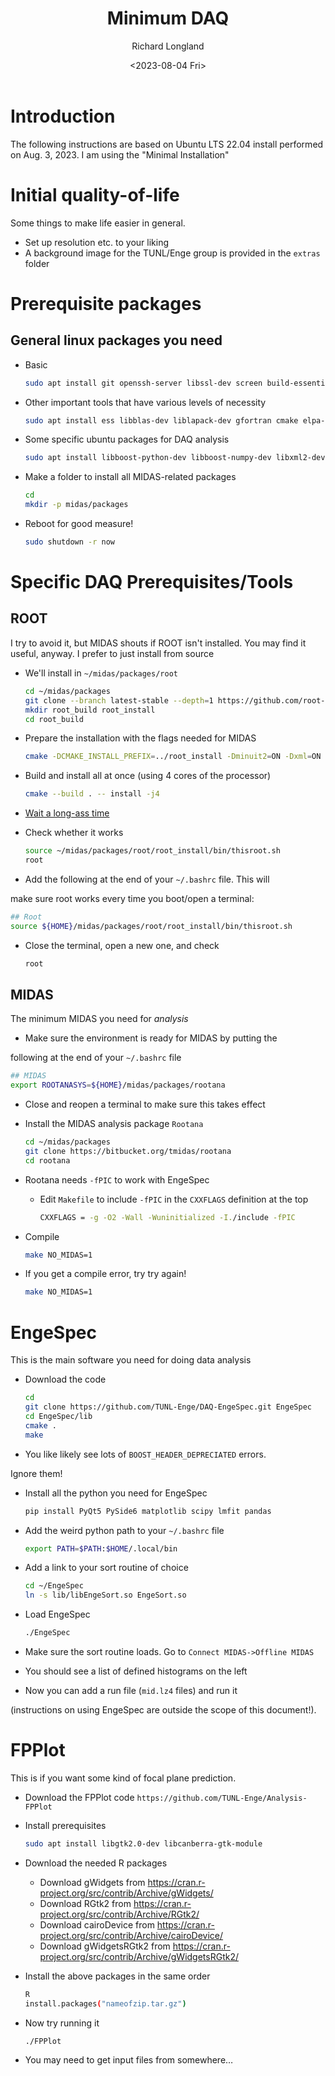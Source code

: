 #+options: ':nil *:t -:t ::t <:t H:3 \n:nil ^:t arch:headline
#+options: author:t broken-links:nil c:nil creator:nil
#+options: d:(not "LOGBOOK") date:t e:t email:nil f:t inline:t num:t
#+options: p:nil pri:nil prop:nil stat:t tags:t tasks:t tex:t
#+options: timestamp:t title:t toc:t todo:t |:t
#+title: Minimum DAQ
#+date: <2023-08-04 Fri>
#+author: Richard Longland
#+email: longland@X1Carbon
#+language: en
#+select_tags: export
#+exclude_tags: noexport
#+creator: Emacs 28.2 (Org mode 9.6.7)
#+cite_export:
* Introduction
	The following instructions are based on Ubuntu LTS 22.04 install
  performed on Aug. 3, 2023. I am using the "Minimal Installation"
* Initial quality-of-life
	Some things to make life easier in general.
	- Set up resolution etc. to your liking
	- A background image for the TUNL/Enge group is provided in the =extras= folder
* Prerequisite packages
** General linux packages you need
	 - Basic
		 #+BEGIN_SRC sh
			 sudo apt install git openssh-server libssl-dev screen build-essential emacs
		 #+END_SRC
	 - Other important tools that have various levels of necessity
		 #+BEGIN_SRC sh
			 sudo apt install ess libblas-dev liblapack-dev gfortran cmake elpa-magit xorg-dev org-mode emacs-goodies-el python3-pip
		 #+END_SRC
	 - Some specific ubuntu packages for DAQ analysis
		 #+BEGIN_SRC sh
			 sudo apt install libboost-python-dev libboost-numpy-dev libxml2-dev python3-numpy
		 #+END_SRC
	 - Make a folder to install all MIDAS-related packages
		 #+BEGIN_SRC sh
			 cd
			 mkdir -p midas/packages
		 #+END_SRC

	 - Reboot for good measure!
		 #+BEGIN_SRC sh
			 sudo shutdown -r now
		 #+END_SRC
* Specific DAQ Prerequisites/Tools
** ROOT
	 I try to avoid it, but MIDAS shouts if ROOT isn't installed. You
	 may find it useful, anyway. I prefer to just install from source
	 - We'll install in =~/midas/packages/root=
		 #+BEGIN_SRC sh
			 cd ~/midas/packages
			 git clone --branch latest-stable --depth=1 https://github.com/root-project/root.git root_src
			 mkdir root_build root_install
			 cd root_build
		 #+END_SRC
	 - Prepare the installation with the flags needed for MIDAS
		 #+BEGIN_SRC sh
			 cmake -DCMAKE_INSTALL_PREFIX=../root_install -Dminuit2=ON -Dxml=ON ../root_src
		 #+END_SRC
	 - Build and install all at once (using 4 cores of the processor)
		 #+BEGIN_SRC sh
			 cmake --build . -- install -j4
		 #+END_SRC
	 - [[https://xkcd.com/303/][Wait a long-ass time]]
	 - Check whether it works
		 #+BEGIN_SRC sh
			 source ~/midas/packages/root/root_install/bin/thisroot.sh
			 root
		 #+END_SRC
	 - Add the following at the end of your =~/.bashrc= file. This will
     make sure root works every time you boot/open a terminal:
		 #+BEGIN_SRC sh
			 ## Root
			 source ${HOME}/midas/packages/root/root_install/bin/thisroot.sh
		 #+END_SRC
	 - Close the terminal, open a new one, and check
		 #+BEGIN_SRC sh
			 root
		 #+END_SRC
** MIDAS
	 The minimum MIDAS you need for /analysis/
	 - Make sure the environment is ready for MIDAS by putting the
     following at the end of your =~/.bashrc= file
		 #+BEGIN_SRC sh
			 ## MIDAS
			 export ROOTANASYS=${HOME}/midas/packages/rootana
		 #+END_SRC
	 - Close and reopen a terminal to make sure this takes effect
	 - Install the MIDAS analysis package =Rootana=
		 #+BEGIN_SRC sh
			 cd ~/midas/packages
			 git clone https://bitbucket.org/tmidas/rootana
			 cd rootana
		 #+END_SRC
	 - Rootana needs ~-fPIC~ to work with EngeSpec
		 - Edit ~Makefile~ to include ~-fPIC~ in the ~CXXFLAGS~ definition at the top
			 #+BEGIN_SRC sh
				 CXXFLAGS = -g -O2 -Wall -Wuninitialized -I./include -fPIC
			 #+END_SRC
	 - Compile
		 #+BEGIN_SRC sh
			 make NO_MIDAS=1
		 #+END_SRC
	 - If you get a compile error, try try again!
		 #+BEGIN_SRC sh
			 make NO_MIDAS=1
		 #+END_SRC
* EngeSpec
	This is the main software you need for doing data analysis
	- Download the code
		#+BEGIN_SRC sh
			cd
			git clone https://github.com/TUNL-Enge/DAQ-EngeSpec.git EngeSpec
			cd EngeSpec/lib
			cmake .
			make
		#+END_SRC
	- You like likely see lots of =BOOST_HEADER_DEPRECIATED= errors.
    Ignore them!
	- Install all the python you need for EngeSpec
		#+BEGIN_SRC sh
			pip install PyQt5 PySide6 matplotlib scipy lmfit pandas
		#+END_SRC
	- Add the weird python path to your =~/.bashrc= file
		#+BEGIN_SRC sh
			export PATH=$PATH:$HOME/.local/bin
		#+END_SRC
	- Add a link to your sort routine of choice
		#+BEGIN_SRC sh
			cd ~/EngeSpec
			ln -s lib/libEngeSort.so EngeSort.so
		#+END_SRC
	- Load EngeSpec
		#+BEGIN_SRC sh
			./EngeSpec
		#+END_SRC
	- Make sure the sort routine loads. Go to =Connect MIDAS->Offline MIDAS=
	- You should see a list of defined histograms on the left
	- Now you can add a run file (=mid.lz4= files) and run it
    (instructions on using EngeSpec are outside the scope of this
    document!).
* FPPlot
	This is if you want some kind of focal plane prediction. 
	- Download the FPPlot code =https://github.com/TUNL-Enge/Analysis-FPPlot=
	- Install prerequisites
		#+BEGIN_SRC sh
			sudo apt install libgtk2.0-dev libcanberra-gtk-module
		#+END_SRC

	- Download the needed R packages
		- Download gWidgets from https://cran.r-project.org/src/contrib/Archive/gWidgets/
		- Download RGtk2 from https://cran.r-project.org/src/contrib/Archive/RGtk2/
		- Download cairoDevice from https://cran.r-project.org/src/contrib/Archive/cairoDevice/
		- Download gWidgetsRGtk2 from https://cran.r-project.org/src/contrib/Archive/gWidgetsRGtk2/
	- Install the above packages in the same order
		#+BEGIN_SRC sh
			R
			install.packages("nameofzip.tar.gz")
		#+END_SRC
	- Now try running it
		#+BEGIN_SRC sh
			./FPPlot
		#+END_SRC
	- You may need to get input files from somewhere...


